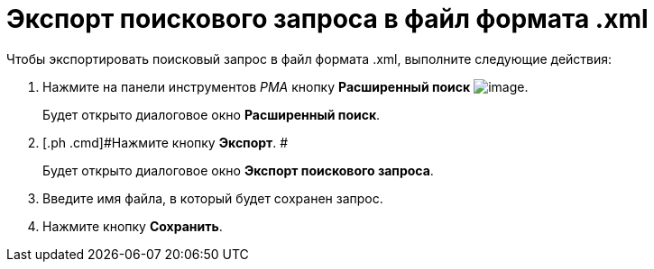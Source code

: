 = Экспорт поискового запроса в файл формата .xml

Чтобы экспортировать поисковый запрос в файл формата .xml, выполните следующие действия:

. [.ph .cmd]#Нажмите на панели инструментов _РМА_ кнопку *Расширенный поиск* image:Buttons/Search_Advanced.png[image].#
+
Будет открыто диалоговое окно [.keyword .wintitle]*Расширенный поиск*.
. [.ph .cmd]#Нажмите кнопку *Экспорт*. #
+
Будет открыто диалоговое окно [.keyword .wintitle]*Экспорт поискового запроса*.
. [.ph .cmd]#Введите имя файла, в который будет сохранен запрос.#
. [.ph .cmd]#Нажмите кнопку *Сохранить*.#

